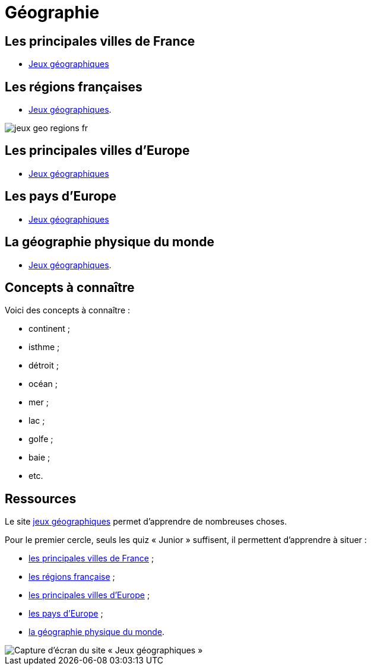 = Géographie

== Les principales villes de France

** link:https://www.jeux-geographiques.com/jeux-en-ligne-Jeu-Villes-de-France-Junior-_pageid40.html[Jeux géographiques]

== Les régions françaises

** link:https://www.jeux-geographiques.com/jeux-en-ligne-Regions-de-France-2016-_pageid373.html[Jeux géographiques].

image::jeux-geo-regions-fr.png[]

== Les principales villes d'Europe

** link:https://www.jeux-geographiques.com/jeux-en-ligne-Jeu-Villes-d-Europe-Junior-_pageid45.html[Jeux géographiques]

== Les pays d'Europe

** link:https://www.jeux-geographiques.com/jeux-en-ligne-Jeu-Pays-d-Europe-_pageid160.html[Jeux géographiques]

== La géographie physique du monde

** link:https://www.jeux-geographiques.com/jeux-en-ligne-Jeu-Geo-Physique-du-Monde-Junior-_pageid117.html[Jeux géographiques].

== Concepts à connaître

Voici des concepts à connaître :

* continent ;
* isthme ;
* détroit ;
* océan ;
* mer ;
* lac ;
* golfe ;
* baie ;
* etc.

== Ressources

Le site https://www.jeux-geographiques.com/[jeux géographiques] permet d'apprendre de nombreuses choses.

Pour le premier cercle, seuls les quiz « Junior » suffisent, il permettent d'apprendre à situer :

* link:https://www.jeux-geographiques.com/jeux-en-ligne-Jeu-Villes-de-France-Junior-_pageid40.html[les principales villes de France] ;
* link:https://www.jeux-geographiques.com/jeux-en-ligne-Regions-de-France-2016-_pageid373.html[les régions française] ;
* link:https://www.jeux-geographiques.com/jeux-en-ligne-Jeu-Villes-d-Europe-Junior-_pageid45.html[les principales villes d'Europe] ;
* link:https://www.jeux-geographiques.com/jeux-en-ligne-Jeu-Pays-d-Europe-_pageid160.html[les pays d'Europe] ;
* link:https://www.jeux-geographiques.com/jeux-en-ligne-Jeu-Geo-Physique-du-Monde-Junior-_pageid117.html[la géographie physique du monde].

image::jeux-geo.png[Capture d'écran du site « Jeux géographiques »]

